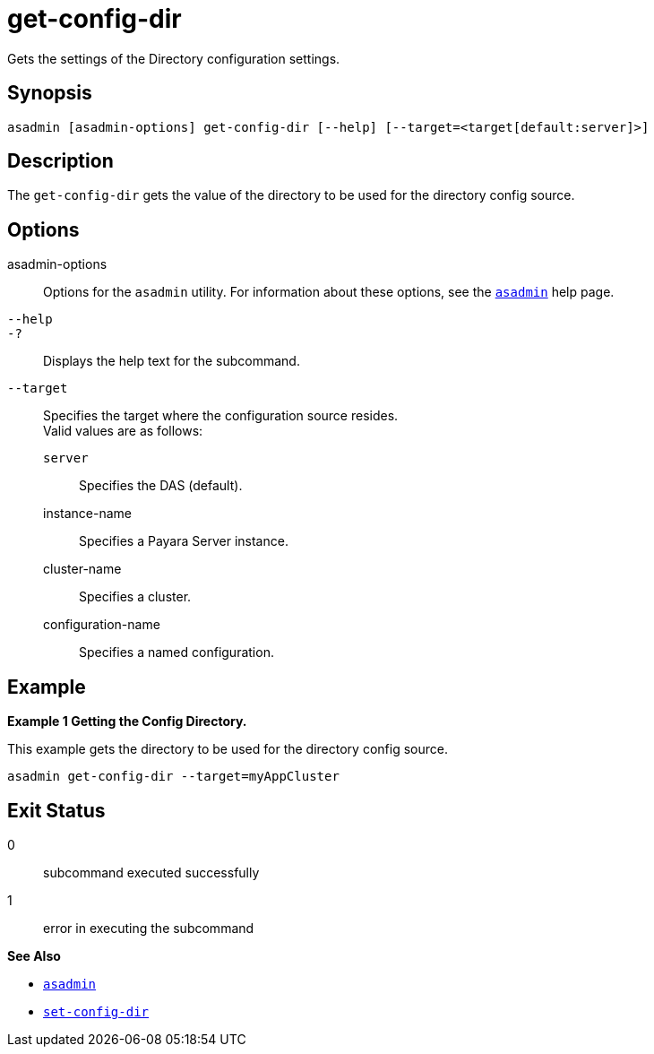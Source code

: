 [[get-config-dir]]
= get-config-dir

Gets the settings of the Directory configuration settings.

[[synopsis]]
== Synopsis

[source,shell]
----
asadmin [asadmin-options] get-config-dir [--help] [--target=<target[default:server]>]
----

[[description]]
== Description

The `get-config-dir` gets the value of the directory to be used for the directory config source.

[[options]]
== Options

asadmin-options::
  Options for the `asadmin` utility. For information about these options, see the xref:Technical Documentation/Payara Server Documentation/Command Reference/asadmin.adoc#asadmin-1m[`asadmin`] help page.
`--help`::
`-?`::
  Displays the help text for the subcommand.
`--target`::
Specifies the target where the configuration source resides. +
Valid values are as follows: +
`server`;;
Specifies the DAS (default).
instance-name;;
Specifies a Payara Server instance.
cluster-name;;
Specifies a cluster.
configuration-name;;
Specifies a named configuration.

[[examples]]
== Example

*Example 1 Getting the Config Directory.*

This example gets the directory to be used for the directory config source.

[source,shell]
----
asadmin get-config-dir --target=myAppCluster
----

[[exit-status]]
== Exit Status

0::
  subcommand executed successfully
1::
  error in executing the subcommand

*See Also*

* xref:Technical Documentation/Payara Server Documentation/Command Reference/asadmin.adoc#asadmin-1m[`asadmin`]
* xref:Technical Documentation/Payara Server Documentation/Command Reference/set-config-dir.adoc#set-config-dir[`set-config-dir`]
